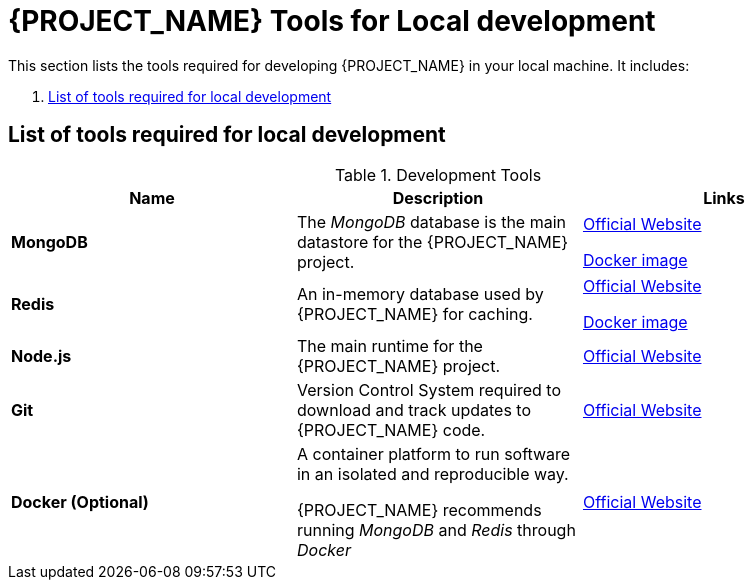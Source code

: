 [id='{context}-ref-development-tools']
= {PROJECT_NAME} Tools for Local development

This section lists the tools required for developing {PROJECT_NAME} in your local machine. It includes:

. xref:id='{context}-tool-list[List of tools required for local development]

[id='{context}-tool-list]
== List of tools required for local development

.Development Tools
|===
|Name |Description |Links

|*MongoDB*
|The _MongoDB_ database is the main datastore for the {PROJECT_NAME} project.
|link:https://www.mongodb.com/[Official Website]

link:https://hub.docker.com/_/mongo/[Docker image]

|*Redis*
|An in-memory database used by {PROJECT_NAME} for caching.
|link:https://redis.io/[Official Website]

link:https://hub.docker.com/_/redis/[Docker image]

|*Node.js*
|The main runtime for the {PROJECT_NAME} project.
|link:https://nodejs.org/[Official Website]

|*Git*
|Version Control System required to download and track updates to {PROJECT_NAME} code.
|link:https://git-scm.com/[Official Website]

|*Docker (Optional)*
|A container platform to run software in an isolated and reproducible way.

{PROJECT_NAME} recommends running _MongoDB_ and _Redis_ through _Docker_
|link:https://www.docker.com[Official Website]
